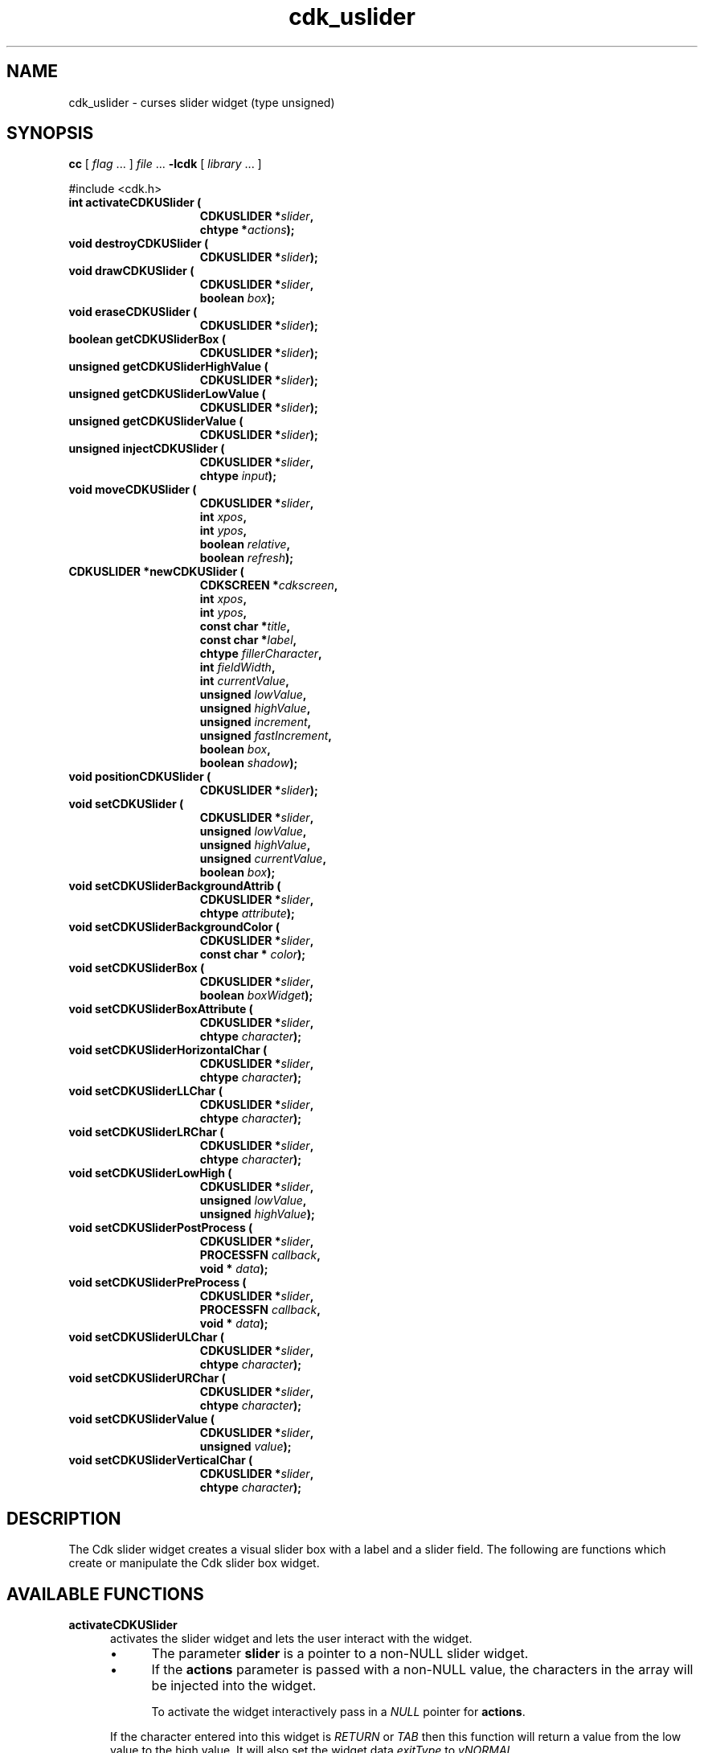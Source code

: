 '\" t
.\" $Id: gen-slider.3,v 1.9 2019/02/15 01:06:47 tom Exp $"
.de bP
.ie n  .IP \(bu 4
.el    .IP \(bu 2
..
.de XX
..
.TH cdk_uslider 3
.SH NAME
.XX activateCDKUSlider
.XX destroyCDKUSlider
.XX drawCDKUSlider
.XX eraseCDKUSlider
.XX getCDKUSliderBox
.XX getCDKUSliderHighValue
.XX getCDKUSliderLowValue
.XX getCDKUSliderValue
.XX injectCDKUSlider
.XX moveCDKUSlider
.XX newCDKUSlider
.XX positionCDKUSlider
.XX setCDKUSlider
.XX setCDKUSliderBackgroundAttrib
.XX setCDKUSliderBackgroundColor
.XX setCDKUSliderBox
.XX setCDKUSliderBoxAttribute
.XX setCDKUSliderHorizontalChar
.XX setCDKUSliderLLChar
.XX setCDKUSliderLRChar
.XX setCDKUSliderLowHigh
.XX setCDKUSliderPostProcess
.XX setCDKUSliderPreProcess
.XX setCDKUSliderULChar
.XX setCDKUSliderURChar
.XX setCDKUSliderValue
.XX setCDKUSliderVerticalChar
cdk_uslider \- curses slider widget (type unsigned)
.SH SYNOPSIS
.LP
.B cc
.RI "[ " "flag" " \|.\|.\|. ] " "file" " \|.\|.\|."
.B \-lcdk
.RI "[ " "library" " \|.\|.\|. ]"
.LP
#include <cdk.h>
.nf
.TP 15
.B "int activateCDKUSlider ("
.BI "CDKUSLIDER *" "slider",
.BI "chtype *" "actions");
.TP 15
.B "void destroyCDKUSlider ("
.BI "CDKUSLIDER *" "slider");
.TP 15
.B "void drawCDKUSlider ("
.BI "CDKUSLIDER *" "slider",
.BI "boolean " "box");
.TP 15
.B "void eraseCDKUSlider ("
.BI "CDKUSLIDER *" "slider");
.TP 15
.B "boolean getCDKUSliderBox ("
.BI "CDKUSLIDER *" "slider");
.TP 15
.B "unsigned getCDKUSliderHighValue ("
.BI "CDKUSLIDER *" "slider");
.TP 15
.B "unsigned getCDKUSliderLowValue ("
.BI "CDKUSLIDER *" "slider");
.TP 15
.B "unsigned getCDKUSliderValue ("
.BI "CDKUSLIDER *" "slider");
.TP 15
.B "unsigned injectCDKUSlider ("
.BI "CDKUSLIDER *" "slider",
.BI "chtype " "input");
.TP 15
.B "void moveCDKUSlider ("
.BI "CDKUSLIDER *" "slider",
.BI "int " "xpos",
.BI "int " "ypos",
.BI "boolean " "relative",
.BI "boolean " "refresh");
.TP 15
.B "CDKUSLIDER *newCDKUSlider ("
.BI "CDKSCREEN *" "cdkscreen",
.BI "int " "xpos",
.BI "int " "ypos",
.BI "const char *" "title",
.BI "const char *" "label",
.BI "chtype " "fillerCharacter",
.BI "int " "fieldWidth",
.BI "int " "currentValue",
.BI "unsigned " "lowValue",
.BI "unsigned " "highValue",
.BI "unsigned " "increment",
.BI "unsigned " "fastIncrement",
.BI "boolean " "box",
.BI "boolean " "shadow");
.TP 15
.B "void positionCDKUSlider ("
.BI "CDKUSLIDER *" "slider");
.TP 15
.B "void setCDKUSlider ("
.BI "CDKUSLIDER *" "slider",
.BI "unsigned " "lowValue",
.BI "unsigned " "highValue",
.BI "unsigned " "currentValue",
.BI "boolean " "box");
.TP 15
.B "void setCDKUSliderBackgroundAttrib ("
.BI "CDKUSLIDER *" "slider",
.BI "chtype " "attribute");
.TP 15
.B "void setCDKUSliderBackgroundColor ("
.BI "CDKUSLIDER *" "slider",
.BI "const char * " "color");
.TP 15
.B "void setCDKUSliderBox ("
.BI "CDKUSLIDER *" "slider",
.BI "boolean " "boxWidget");
.TP 15
.B "void setCDKUSliderBoxAttribute ("
.BI "CDKUSLIDER *" "slider",
.BI "chtype " "character");
.TP 15
.B "void setCDKUSliderHorizontalChar ("
.BI "CDKUSLIDER *" "slider",
.BI "chtype " "character");
.TP 15
.B "void setCDKUSliderLLChar ("
.BI "CDKUSLIDER *" "slider",
.BI "chtype " "character");
.TP 15
.B "void setCDKUSliderLRChar ("
.BI "CDKUSLIDER *" "slider",
.BI "chtype " "character");
.TP 15
.B "void setCDKUSliderLowHigh ("
.BI "CDKUSLIDER *" "slider",
.BI "unsigned " "lowValue",
.BI "unsigned " "highValue");
.TP 15
.B "void setCDKUSliderPostProcess ("
.BI "CDKUSLIDER *" "slider",
.BI "PROCESSFN " "callback",
.BI "void * " "data");
.TP 15
.B "void setCDKUSliderPreProcess ("
.BI "CDKUSLIDER *" "slider",
.BI "PROCESSFN " "callback",
.BI "void * " "data");
.TP 15
.B "void setCDKUSliderULChar ("
.BI "CDKUSLIDER *" "slider",
.BI "chtype " "character");
.TP 15
.B "void setCDKUSliderURChar ("
.BI "CDKUSLIDER *" "slider",
.BI "chtype " "character");
.TP 15
.B "void setCDKUSliderValue ("
.BI "CDKUSLIDER *" "slider",
.BI "unsigned " "value");
.TP 15
.B "void setCDKUSliderVerticalChar ("
.BI "CDKUSLIDER *" "slider",
.BI "chtype " "character");
.fi
.SH DESCRIPTION
The Cdk slider widget creates a visual slider box
with a label and a slider field.
The following are functions which create or manipulate the Cdk slider
box widget.
.SH AVAILABLE FUNCTIONS
.TP 5
.B activateCDKUSlider
activates the slider widget and lets the user interact with the widget.
.RS
.bP
The parameter \fBslider\fR is a pointer to a non-NULL slider widget.
.bP
If the \fBactions\fR parameter is passed with a non-NULL value, the characters
in the array will be injected into the widget.
.IP
To activate the widget
interactively pass in a \fINULL\fR pointer for \fBactions\fR.
.RE
.IP
If the character entered
into this widget is \fIRETURN\fR or \fITAB\fR then this function will return a
value from the low value to the high value.
It will also set the widget data \fIexitType\fR to \fIvNORMAL\fR.
.IP
If the character entered into this
widget was \fIESCAPE\fR then the widget returns
the unknownUnsigned value (see the cdk_objs.h header file).
The widget data \fIexitType\fR is set to \fIvESCAPE_HIT\fR.
.TP 5
.B destroyCDKUSlider
removes the widget from the screen and frees memory the object used.
.TP 5
.B drawCDKUSlider
draws the slider widget on the screen.
If the \fBbox\fR option is true, the widget is drawn with a box.
.TP 5
.B eraseCDKUSlider
removes the widget from the screen.
This does \fINOT\fR destroy the widget.
.TP 5
.B getCDKUSliderBox
returns true if the widget will be drawn with a box around it.
.TP 5
.B getCDKUSliderHighValue
returns the high value of the slider widget.
.TP 5
.B getCDKUSliderLowValue
returns the low value of the slider widget.
.TP 5
.B getCDKUSliderValue
returns the current value of the widget.
.TP 5
.B injectCDKUSlider
injects a single character into the widget.
.RS
.bP
The parameter \fBslider\fR is a pointer to a non-NULL slider widget.
.bP
The parameter \fBcharacter\fR is the character to inject into the widget.
.IP
The return value and side-effect (setting the widget data \fIexitType\fP)
depend upon the injected character:
.RS
.TP
\fIRETURN\fP or \fITAB\fR
the function returns
a value ranging from the slider's low value to the slider's high value.
The widget data \fIexitType\fR is set to \fIvNORMAL\fR.
.TP
\fIESCAPE\fP
the function returns
the unknownUnsigned value (see the cdk_objs.h header file).
The widget data \fIexitType\fR is set to \fIvESCAPE_HIT\fR.
.RE
.RE
.IP
Otherwise
unless modified by preprocessing, postprocessing or key bindings,
the function returns
the unknownUnsigned value (see the cdk_objs.h header file).
The widget data \fIexitType\fR is set to \fIvEARLY_EXIT\fR.
.TP 5
.B moveCDKUSlider
moves the given widget to the given position.
.RS
.bP
The parameters \fBxpos\fR and \fBypos\fR are the new position of the widget.
.IP
The parameter \fBxpos\fR may be an integer or one of the pre-defined values
\fITOP\fR, \fIBOTTOM\fR, and \fICENTER\fR.
.IP
The parameter \fBypos\fR may be an integer
or one of the pre-defined values \fILEFT\fR, \fIRIGHT\fR, and \fICENTER\fR.
.bP
The parameter \fBrelative\fR states whether
the \fBxpos\fR/\fBypos\fR pair is a relative move or an absolute move.
.IP
For example,
if \fBxpos\fR = 1 and \fBypos\fR = 2 and \fBrelative\fR = \fBTRUE\fR,
then the widget would move one row down and two columns right.
If the value of \fBrelative\fR was \fBFALSE\fR,
then the widget would move to the position (1,2).
.IP
Do not use the values \fITOP\fR, \fIBOTTOM\fR, \fILEFT\fR,
\fIRIGHT\fR, or \fICENTER\fR when \fBrelative\fR = \fITRUE\fR.
(weird things may happen).
.bP
The final parameter \fBrefresh\fR is a boolean value which
states whether the widget will get refreshed after the move.
.RE
.TP 5
.B newCDKUSlider
function creates a slider widget and returns a pointer to it..
Parameters:
.RS
.TP 5
\fBscreen\fR
is the screen you wish this widget to be placed in.
.TP 5
\fBxpos\fR
controls the placement of the object along the horizontal axis.
It may be an integer or one of the pre-defined values
\fILEFT\fR, \fIRIGHT\fR, and \fICENTER\fR.
.TP 5
\fBypos\fR
controls the placement of the object along the vertical axis.
It may be an integer or one of the pre-defined values
\fITOP\fR, \fIBOTTOM\fR, and \fICENTER\fR.
.TP 5
\fBtitle\fR
is the string to display at the top of the widget.
The title can be more than one line; just provide a carriage return
character at the line break.
.TP 5
\fBlabel\fR
is the string to display in the label of the slider field.
.TP 5
\fBfillerCharacter\fR
is the character to be used to draw the slider bar in the field.
.TP 5
\fBfieldWidth\fR
controls the width of the widget.
If you provide a value
of zero the widget will be created with the full width of the screen.
If you provide a negative value, the widget will be created the full width
minus the value provided.
.TP 5
\fBcurrentValue\fR
is the value of the slider field when the widget is activated.
.TP 5
\fBlowValue\fR and
.TP 5
\fBhighValue\fR
are the low and high values of the widget respectively.
.TP 5
\fBincrement\fR
is the regular increment value
.TP 5
\fBfastIncrement\fR
is the accelerated increment value.
.TP 5
\fBbox\fR
is true if the widget should be drawn with a box around it.
.TP 5
\fBshadow\fR
turns the shadow on or off around this widget.
.RE
.IP
If the widget could not be created then a \fINULL\fR pointer is returned.
.TP 5
.B positionCDKUSlider
allows the user to move the widget around the screen via the cursor/keypad keys.
See \fBcdk_position (3)\fR for key bindings.
.TP 5
.B setCDKUSlider
lets the programmer modify certain elements of an existing slider widget.
The parameter names correspond to the same parameter
names listed in the \fInewCDKUSlider\fR function.
.TP 5
.B setCDKUSliderBackgroundAttrib
sets the background attribute of the widget.
.IP
The parameter \fBattribute\fR is a curses attribute, e.g., A_BOLD.
.TP 5
.B setCDKUSliderBackgroundColor
sets the background color of the widget.
.IP
The parameter \fBcolor\fR is in the format of the Cdk format strings.
.IP
See \fBcdk_display (3)\fR.
.TP 5
.B setCDKUSliderBox
sets whether the widget will be drawn with a box around it.
.TP 5
.B setCDKUSliderBoxAttribute
function sets the attribute of the box.
.TP 5
.B setCDKUSliderHorizontalChar
sets the horizontal drawing character for the box to the given character.
.TP 5
.B setCDKUSliderLLChar
sets the lower left hand corner of the widget's box to the given character.
.TP 5
.B setCDKUSliderLRChar
sets the lower right hand corner of the widget's box to the given character.
.TP 5
.B setCDKUSliderLowHigh
sets the low and high values of the widget.
.TP 5
.B setCDKUSliderPostProcess
allows the user to have the widget call a function after the
key has been applied to the widget.
.RS
.bP
The parameter \fBfunction\fR is the callback function.
.bP
The parameter \fBdata\fR points to data passed to the callback function.
.RE
.IP
To learn more about post-processing see \fIcdk_process (3)\fR.
.TP 5
.B setCDKUSliderPreProcess
allows the user to have the widget call a function after a key
is hit and before the key is applied to the widget.
.RS
.bP
The parameter \fBfunction\fR is the callback function.
.bP
The parameter \fBdata\fR points to data passed to the callback function.
.RE
.IP
To learn more about pre-processing see \fIcdk_process (3)\fR.
.TP 5
.B setCDKUSliderULChar
sets the upper left hand corner of the widget's box to the given character.
.TP 5
.B setCDKUSliderURChar
sets the upper right hand corner of the widget's box to the given character.
.TP 5
.B setCDKUSliderValue
sets the current value of the widget.
.TP 5
.B setCDKUSliderVerticalChar
sets the vertical drawing character for the box to the given character.
.SH KEY BINDINGS
When the widget is activated there are several default key bindings which will
help the user enter or manipulate the information quickly.
The following table
outlines the keys and their actions for this widget.
.LP
.TS
center tab(/) box;
l l
l l
lw15 lw50 .
\fBKey/Action\fR
=
Down Arrow/T{
Decrements the field by the normal decrement value.
T}
Up Arrow/T{
Increments the field by the normal increment value.
T}
u/T{
Increments the field by the normal increment value.
T}
Prev Page/T{
Decrements the field by the accelerated decrement value.
T}
U/T{
Decrements the field by the accelerated decrement value.
T}
Ctrl-B/T{
Decrements the field by the accelerated decrement value.
T}
Next Page/T{
Increments the field by the accelerated increment value.
T}
D/T{
Increments the field by the accelerated increment value.
T}
Ctrl-F/T{
Increments the field by the accelerated increment value.
T}
Home/Sets the value to the low value.
g/Sets the value to the low value.
End/Sets the value to the high value.
G/Sets the value to the high value.
$/Sets the value to the high value.
Return/T{
Exits the widget and returns the
current value.
This also sets the widget data \fIexitType\fR to \fIvNORMAL\fR.
T}
Tab/T{
Exits the widget and returns the current value.
This also sets the widget data \fIexitType\fR to \fIvNORMAL\fR.
T}
Escape/T{
Exits the widget and returns
the unknownUnsigned value (see the cdk_objs.h header file).
This also sets the widget data \fIexitType\fR to \fIvESCAPE_HIT\fR.
T}
Ctrl-R/Refreshes the screen.
.TE
.LP
If the cursor is not pointing to the field's value, the following
key bindings apply.
You may use the left/right arrows to move the
cursor onto the field's value and modify it by typing characters to
replace the digits and sign.
.TS
center tab(/) box;
l l
l l
lw15 lw50 .
\fBKey/Action\fR
=
Left Arrow/T{
Decrements the scale by the normal value.
T}
Right Arrow/Increments the scale by the normal value.
=
d/Decrements the scale by the normal value.
D/Increments the scale by the accelerated value.
-/Decrements the scale by the normal value.
+/Increments the scale by the normal value.
0/Sets the scale to the low value.
.TE
.SH SEE ALSO
.BR cdk (3),
.BR cdk_binding (3),
.BR cdk_display (3),
.BR cdk_position (3),
.BR cdk_screen (3)
